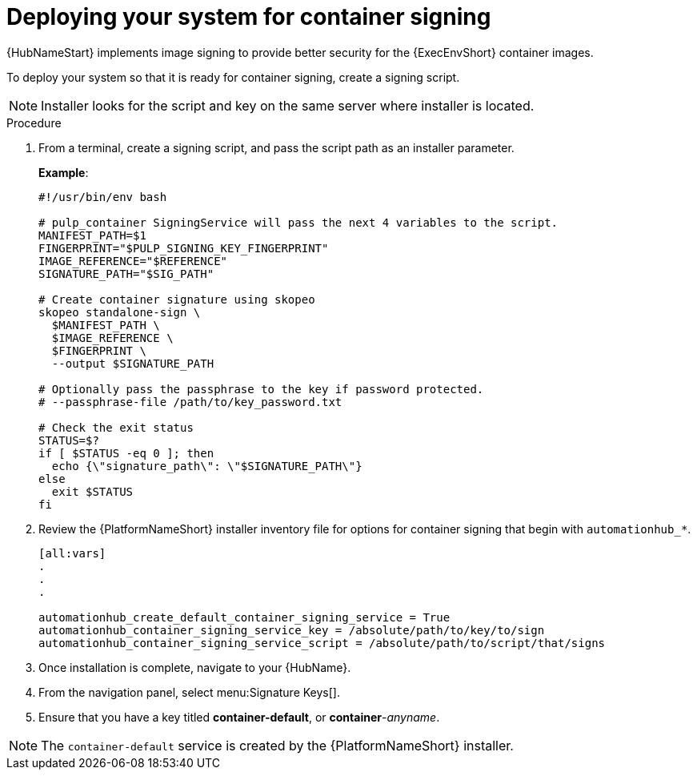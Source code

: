 
[id="deploying-your-system-for-container-signing"]

= Deploying your system for container signing

{HubNameStart} implements image signing to provide better security for the {ExecEnvShort} container images.

To deploy your system so that it is ready for container signing, create a signing script.

[NOTE]
==== 
Installer looks for the script and key on the same server where installer is located.
====

.Procedure
. From a terminal, create a signing script, and pass the script path as an installer parameter.
+
*Example*:
+
-----
#!/usr/bin/env bash

# pulp_container SigningService will pass the next 4 variables to the script.
MANIFEST_PATH=$1
FINGERPRINT="$PULP_SIGNING_KEY_FINGERPRINT"
IMAGE_REFERENCE="$REFERENCE"
SIGNATURE_PATH="$SIG_PATH"

# Create container signature using skopeo
skopeo standalone-sign \
  $MANIFEST_PATH \
  $IMAGE_REFERENCE \
  $FINGERPRINT \
  --output $SIGNATURE_PATH

# Optionally pass the passphrase to the key if password protected.
# --passphrase-file /path/to/key_password.txt

# Check the exit status
STATUS=$?
if [ $STATUS -eq 0 ]; then
  echo {\"signature_path\": \"$SIGNATURE_PATH\"}
else
  exit $STATUS
fi
-----
+
. Review the {PlatformNameShort} installer inventory file for options for container signing that begin with `automationhub_*`. 
+
-----
[all:vars]
.
.
.

automationhub_create_default_container_signing_service = True
automationhub_container_signing_service_key = /absolute/path/to/key/to/sign
automationhub_container_signing_service_script = /absolute/path/to/script/that/signs
-----
+
. Once installation is complete, navigate to your {HubName}.

. From the navigation panel, select menu:Signature Keys[].

. Ensure that you have a key titled *container-default*, or *container*-_anyname_.

[NOTE]
==== 
The `container-default` service is created by the {PlatformNameShort} installer.
====

